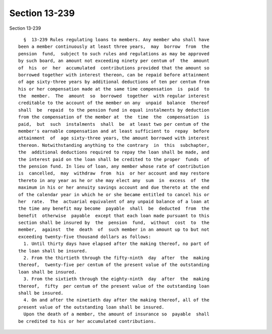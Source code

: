 Section 13-239
==============

Section 13-239 ::    
        
     
        §  13-239 Rules regulating loans to members. Any member who shall have
      been a member continuously at least three years,  may  borrow  from  the
      pension  fund,  subject to such rules and regulations as may be approved
      by such board, an amount not exceeding ninety per centum of  the  amount
      of  his  or  her  accumulated  contributions provided that the amount so
      borrowed together with interest thereon, can be repaid before attainment
      of age sixty-three years by additional deductions of ten per centum from
      his or her compensation made at the same time compensation  is  paid  to
      the  member.  The  amount  so  borrowed  together  with regular interest
      creditable to the account of the member on any  unpaid  balance  thereof
      shall  be  repaid  to the pension fund in equal instalments by deduction
      from the compensation of the member at  the  time  the  compensation  is
      paid,  but  such  instalments  shall  be  at least two per centum of the
      member's earnable compensation and at least sufficient to  repay  before
      attainment  of  age sixty-three years, the amount borrowed with interest
      thereon. Notwithstanding anything to the contrary  in  this  subchapter,
      the  additional deductions required to repay the loan shall be made, and
      the interest paid on the loan shall be credited to the proper  funds  of
      the pension fund. In lieu of loan, any member whose rate of contribution
      is  cancelled,  may  withdraw  from  his  or her account and may restore
      thereto in any year as he or she may elect any  sum  in  excess  of  the
      maximum in his or her annuity savings account and due thereto at the end
      of the calendar year in which he or she became entitled to cancel his or
      her  rate.  The  actuarial equivalent of any unpaid balance of a loan at
      the time any benefit may become  payable  shall  be  deducted  from  the
      benefit  otherwise  payable  except that each loan made pursuant to this
      section shall be insured by  the  pension  fund,  without  cost  to  the
      member,  against  the  death  of  such member in an amount up to but not
      exceeding twenty-five thousand dollars as follows:
        1. Until thirty days have elapsed after the making thereof, no part of
      the loan shall be insured.
        2. From the thirtieth through the fifty-ninth  day  after  the  making
      thereof,  twenty-five per centum of the present value of the outstanding
      loan shall be insured.
        3. From the sixtieth through the eighty-ninth  day  after  the  making
      thereof,  fifty  per centum of the present value of the outstanding loan
      shall be insured.
        4. On and after the ninetieth day after the making thereof, all of the
      present value of the outstanding loan shall be insured.
        Upon the death of a member, the amount of insurance so  payable  shall
      be credited to his or her accumulated contributions.
    
    
    
    
    
    
    